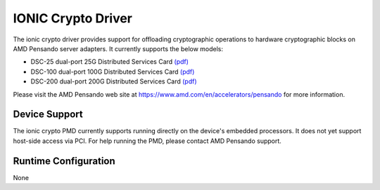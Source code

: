 ..  SPDX-License-Identifier: BSD-3-Clause
    Copyright 2021-2024 Advanced Micro Devices, Inc.

IONIC Crypto Driver
===================

The ionic crypto driver provides support for offloading cryptographic operations
to hardware cryptographic blocks on AMD Pensando server adapters.
It currently supports the below models:

- DSC-25 dual-port 25G Distributed Services Card `(pdf) <https://pensandoio.secure.force.com/DownloadFile?id=a0L4T000004IKurUAG>`__
- DSC-100 dual-port 100G Distributed Services Card `(pdf) <https://pensandoio.secure.force.com/DownloadFile?id=a0L4T000004IKuwUAG>`__
- DSC-200 dual-port 200G Distributed Services Card `(pdf) <https://www.amd.com/system/files/documents/pensando-dsc-200-product-brief.pdf>`__

Please visit the AMD Pensando web site at https://www.amd.com/en/accelerators/pensando for more information.

Device Support
--------------

The ionic crypto PMD currently supports running directly on the device's embedded
processors. It does not yet support host-side access via PCI.
For help running the PMD, please contact AMD Pensando support.

Runtime Configuration
---------------------

None

